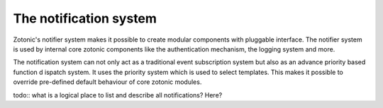 .. _manual-notification:

The notification system
=======================

Zotonic's notifier system makes it possible to create modular
components with pluggable interface. The notifier system is used by
internal core zotonic components like the authentication mechanism,
the logging system and more.

The notification system can not only act as a traditional event 
subscription system but also as an advance priority based function d
ispatch system. It uses the priority system which is used to select 
templates. This makes it possible to override pre-defined default 
behaviour of core zotonic modules.

todo:: what is a logical place to list and describe all notifications? Here?
